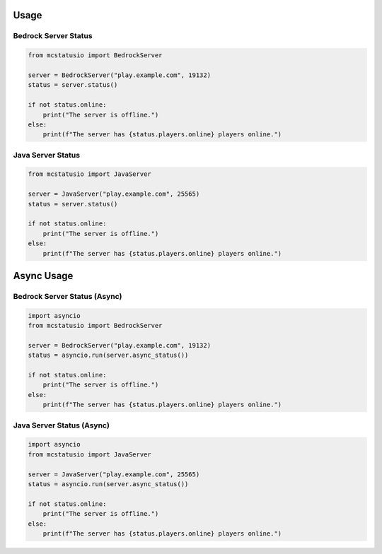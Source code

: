 Usage
=====

Bedrock Server Status
--------------------

.. code-block:: python

    from mcstatusio import BedrockServer

    server = BedrockServer("play.example.com", 19132)
    status = server.status()

    if not status.online:
        print("The server is offline.")
    else:
        print(f"The server has {status.players.online} players online.")


Java Server Status
-----------------

.. code-block:: python

    from mcstatusio import JavaServer

    server = JavaServer("play.example.com", 25565)
    status = server.status()

    if not status.online:
        print("The server is offline.")
    else:
        print(f"The server has {status.players.online} players online.")


Async Usage
===========

Bedrock Server Status (Async)
-----------------------------

.. code-block:: python

    import asyncio
    from mcstatusio import BedrockServer

    server = BedrockServer("play.example.com", 19132)
    status = asyncio.run(server.async_status())

    if not status.online:
        print("The server is offline.")
    else:
        print(f"The server has {status.players.online} players online.")


Java Server Status (Async)
-------------------------

.. code-block:: python

    import asyncio
    from mcstatusio import JavaServer

    server = JavaServer("play.example.com", 25565)
    status = asyncio.run(server.async_status())

    if not status.online:
        print("The server is offline.")
    else:
        print(f"The server has {status.players.online} players online.")
